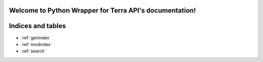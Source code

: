 .. Python Wrapper for Terra API documentation master file, created by
   sphinx-quickstart on Tue Jul 26 10:01:18 2022.
   You can adapt this file completely to your liking, but it should at least
   contain the root `toctree` directive.

Welcome to Python Wrapper for Terra API's documentation!
========================================================


.. autosummary::
   :toctree: _autosummary
   :recursive:
   terra


Indices and tables
==================

* :ref:`genindex`
* :ref:`modindex`
* :ref:`search`
